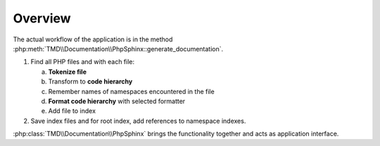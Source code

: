 Overview
========

The actual workflow of the application is in the method :php:meth:`TMD\\Documentation\\PhpSphinx::generate_documentation`.

1. Find all PHP files and with each file:

   a. **Tokenize file**
   b. Transform to **code hierarchy**
   c. Remember names of namespaces encountered in the file
   d. **Format code hierarchy** with selected formatter
   e. Add file to index

2. Save index files and for root index, add references to namespace indexes.

:php:class:`TMD\\Documentation\\PhpSphinx` brings the functionality together and acts as application interface.

.. graphviz::

   digraph {
      start [style=filled, fillcolor=red, shape=Mcircle];
      end [style=filled, fillcolor=red, shape=Mcircle];

      "PhpSphinx\n\ndo_run\ngenerate_documentation" [style=filled, fillcolor=aqua, shape=box];
      "DirList\n\nscandir_recursive" [style=filled, fillcolor=aqua, shape=box];
      "Tokenizer\n\ntokenize_file" [style=filled, fillcolor=aqua, shape=box];
      "DocblockExtract\n\nget_code_hierarchy" [style=filled, fillcolor=aqua, shape=box];
      "Formatter\n\nformat" [style=filled, fillcolor=aqua, shape=box];
      "FileIndexer\n\nstart" [style=filled, fillcolor=aqua, shape=box];
      "FileIndexer\n\nadd" [style=filled, fillcolor=aqua, shape=box];
      "FileIndexer\n\nfinish" [style=filled, fillcolor=aqua, shape=box];

      "Create filename." [style=filled, fillcolor=aqua, shape=box];
      "Add to index." [style=filled, fillcolor=aqua, shape=box];
      "Save file." [style=filled, fillcolor=aqua, shape=box];
      "Loop." [style=filled, fillcolor=gray, shape=diamond];

      "Artifact\n\nFilesIndex" [style=filled, fillcolor=green];
      "Artifact\n\nFileInfos" [style=filled, fillcolor=green];
      "Artifact\n\nTokenList" [style=filled, fillcolor=green];
      "Artifact\n\nCodeHierarchy" [style=filled, fillcolor=green];
      "Artifact\n\nOutputContent" [style=filled, fillcolor=green];

      start -> "PhpSphinx\n\ndo_run\ngenerate_documentation";
      
      "PhpSphinx\n\ndo_run\ngenerate_documentation" -> "FileIndexer\n\nstart";
      "FileIndexer\n\nstart" -> "Artifact\n\nFilesIndex";
      "FileIndexer\n\nadd" -> "Artifact\n\nFilesIndex";
      "Artifact\n\nFilesIndex" -> "FileIndexer\n\nfinish";
      "FileIndexer\n\nfinish" -> end;

      "PhpSphinx\n\ndo_run\ngenerate_documentation" -> "DirList\n\nscandir_recursive";
      "DirList\n\nscandir_recursive" -> "Artifact\n\nFileInfos";
      "Artifact\n\nFileInfos" -> "Loop.";
      "Loop." -> "Tokenizer\n\ntokenize_file";
      "Tokenizer\n\ntokenize_file" -> "Artifact\n\nTokenList";
      "Artifact\n\nTokenList" -> "DocblockExtract\n\nget_code_hierarchy";
      "DocblockExtract\n\nget_code_hierarchy" -> "Artifact\n\nCodeHierarchy";
      "Artifact\n\nCodeHierarchy" -> "Formatter\n\nformat";
      "Formatter\n\nformat" -> "Artifact\n\nOutputContent";
      "Artifact\n\nOutputContent" -> "Create filename.";
      "Create filename." -> "Add to index.";
      "Add to index." -> "Save file.";
      "Add to index." -> "FileIndexer\n\nadd";
      "Save file." -> "Loop.";
      "Loop." -> end;

   }